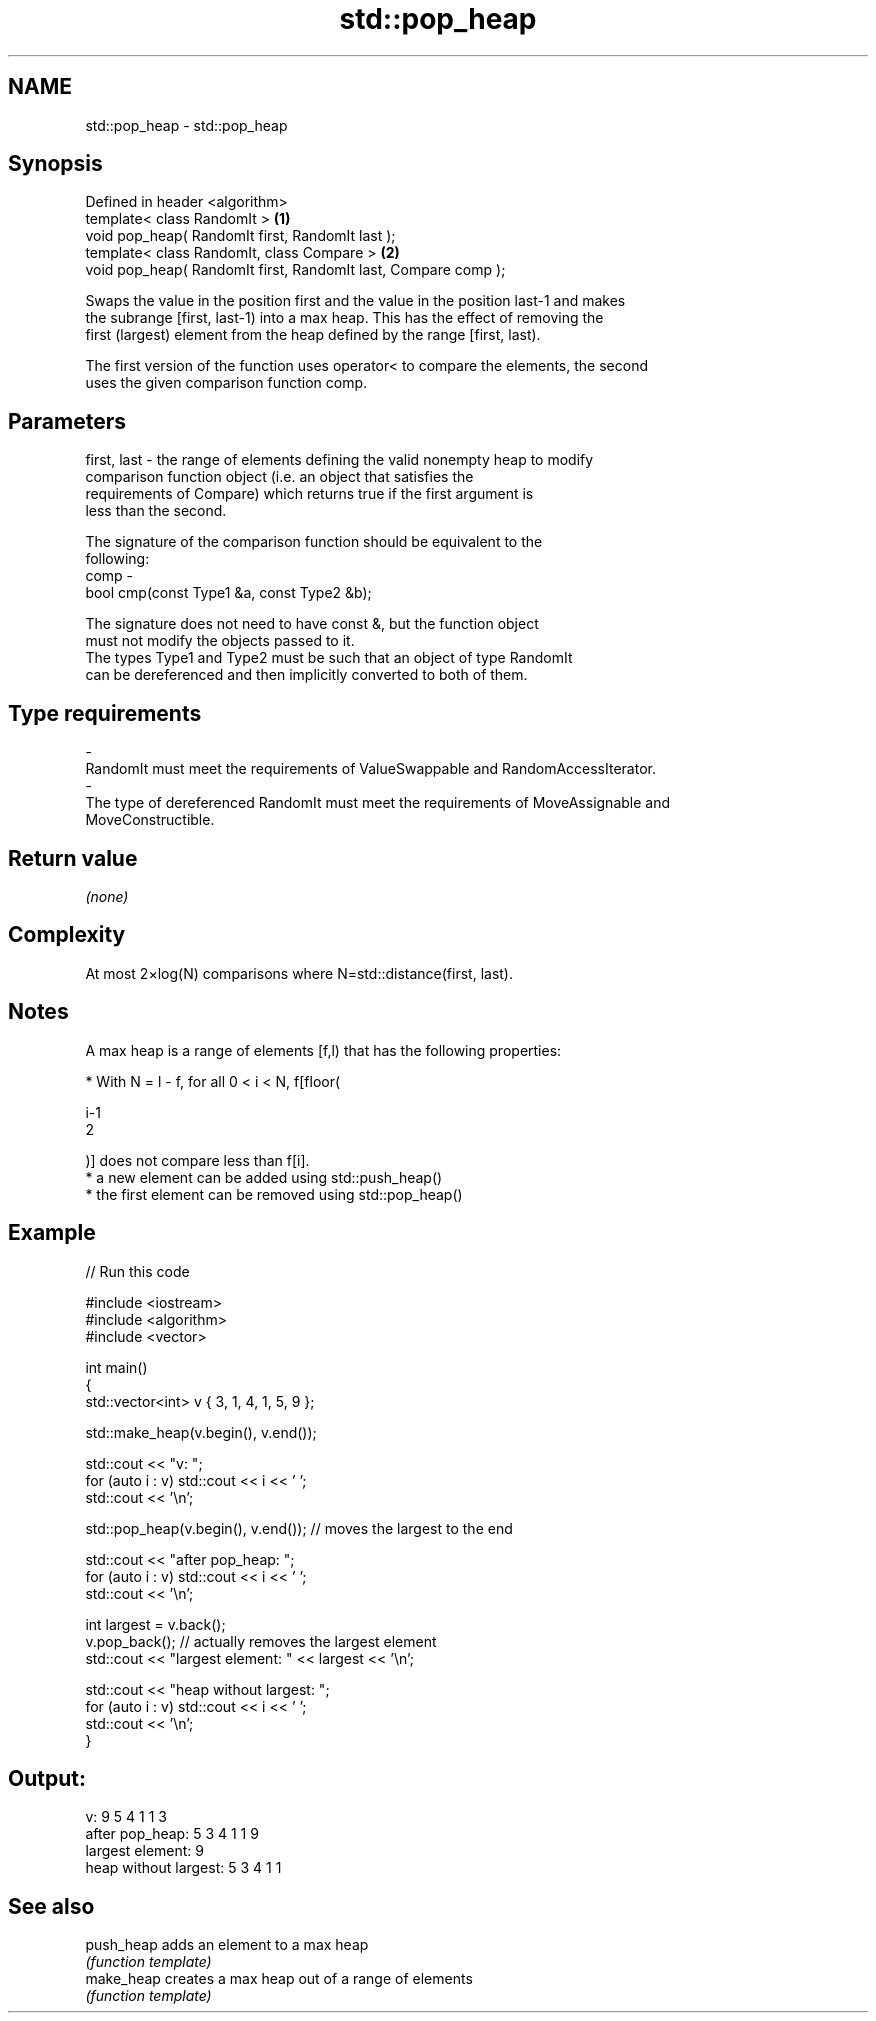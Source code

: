 .TH std::pop_heap 3 "2018.03.28" "http://cppreference.com" "C++ Standard Libary"
.SH NAME
std::pop_heap \- std::pop_heap

.SH Synopsis
   Defined in header <algorithm>
   template< class RandomIt >                                    \fB(1)\fP
   void pop_heap( RandomIt first, RandomIt last );
   template< class RandomIt, class Compare >                     \fB(2)\fP
   void pop_heap( RandomIt first, RandomIt last, Compare comp );

   Swaps the value in the position first and the value in the position last-1 and makes
   the subrange [first, last-1) into a max heap. This has the effect of removing the
   first (largest) element from the heap defined by the range [first, last).

   The first version of the function uses operator< to compare the elements, the second
   uses the given comparison function comp.

.SH Parameters

   first, last - the range of elements defining the valid nonempty heap to modify
                 comparison function object (i.e. an object that satisfies the
                 requirements of Compare) which returns true if the first argument is
                 less than the second.

                 The signature of the comparison function should be equivalent to the
                 following:
   comp        -
                  bool cmp(const Type1 &a, const Type2 &b);

                 The signature does not need to have const &, but the function object
                 must not modify the objects passed to it.
                 The types Type1 and Type2 must be such that an object of type RandomIt
                 can be dereferenced and then implicitly converted to both of them. 
.SH Type requirements
   -
   RandomIt must meet the requirements of ValueSwappable and RandomAccessIterator.
   -
   The type of dereferenced RandomIt must meet the requirements of MoveAssignable and
   MoveConstructible.

.SH Return value

   \fI(none)\fP

.SH Complexity

   At most 2×log(N) comparisons where N=std::distance(first, last).

.SH Notes

   A max heap is a range of elements [f,l) that has the following properties:

              * With N = l - f, for all 0 < i < N, f[floor(

                i-1
                2

                )] does not compare less than f[i].
              * a new element can be added using std::push_heap()
              * the first element can be removed using std::pop_heap()

.SH Example

   
// Run this code

 #include <iostream>
 #include <algorithm>
 #include <vector>
  
 int main()
 {
     std::vector<int> v { 3, 1, 4, 1, 5, 9 };
  
     std::make_heap(v.begin(), v.end());
  
     std::cout << "v: ";
     for (auto i : v) std::cout << i << ' ';
     std::cout << '\\n';
  
     std::pop_heap(v.begin(), v.end()); // moves the largest to the end
  
     std::cout << "after pop_heap: ";
     for (auto i : v) std::cout << i << ' ';
     std::cout << '\\n';
  
     int largest = v.back();
     v.pop_back();  // actually removes the largest element
     std::cout << "largest element: " << largest << '\\n';
  
     std::cout << "heap without largest: ";
     for (auto i : v) std::cout << i << ' ';
     std::cout << '\\n';
 }

.SH Output:

 v: 9 5 4 1 1 3
 after pop_heap: 5 3 4 1 1 9
 largest element: 9
 heap without largest: 5 3 4 1 1

.SH See also

   push_heap adds an element to a max heap
             \fI(function template)\fP 
   make_heap creates a max heap out of a range of elements
             \fI(function template)\fP 
